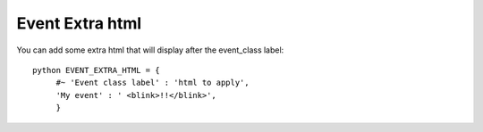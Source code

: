 Event Extra html
^^^^^^^^^^^^^^^^

.. highlight:: python

You can add some extra html that will display after the event\_class
label:

::

   python EVENT_EXTRA_HTML = {                  
	#~ 'Event class label' : 'html to apply',                 
	'My event' : ' <blink>!!</blink>',                 
	}
